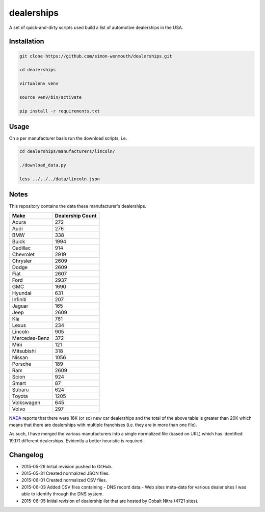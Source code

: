 
dealerships
===========

A set of quick-and-dirty scripts used build a list of automotive dealerships in the USA.

Installation
------------

.. code-block:: shell

    git clone https://github.com/simon-wenmouth/dealerships.git

    cd dealerships

    virtualenv venv

    source venv/bin/activate

    pip install -r requirements.txt

Usage
-----

On a per manufacturer basis run the download scripts, i.e.

.. code-block:: shell

    cd dealerships/manufacturers/lincoln/

    ./download_data.py

    less ../../../data/lincoln.json

Notes
-----

This repository contains the data these manufacturer's dealerships.

+---------------+------------------+
| Make          | Dealership Count |
+===============+==================+
| Acura         | 272              |
+---------------+------------------+
| Audi          | 276              |
+---------------+------------------+
| BMW           | 338              |
+---------------+------------------+
| Buick         | 1994             |
+---------------+------------------+
| Cadillac      | 914              |
+---------------+------------------+
| Chevrolet     | 2919             |
+---------------+------------------+
| Chrysler      | 2609             |
+---------------+------------------+
| Dodge         | 2609             |
+---------------+------------------+
| Fiat          | 2607             |
+---------------+------------------+
| Ford          | 2937             |
+---------------+------------------+
| GMC           | 1690             |
+---------------+------------------+
| Hyundai       | 631              |
+---------------+------------------+
| Infiniti      | 207              |
+---------------+------------------+
| Jaguar        | 165              |
+---------------+------------------+
| Jeep          | 2609             |
+---------------+------------------+
| Kia           | 761              |
+---------------+------------------+
| Lexus         | 234              |
+---------------+------------------+
| Lincoln       | 905              |
+---------------+------------------+
| Mercedes-Benz | 372              |
+---------------+------------------+
| Mini          | 121              |
+---------------+------------------+
| Mitsubishi    | 318              |
+---------------+------------------+
| Nissan        | 1056             |
+---------------+------------------+
| Porsche       | 189              |
+---------------+------------------+
| Ram           | 2609             |
+---------------+------------------+
| Scion         | 924              |
+---------------+------------------+
| Smart         | 87               |
+---------------+------------------+
| Subaru        | 624              |
+---------------+------------------+
| Toyota        | 1205             |
+---------------+------------------+
| Volkswagen    | 645              |
+---------------+------------------+
| Volvo         | 297              |
+---------------+------------------+

NADA_ reports that there were 16K (or so) new car dealerships and the total of the above table
is greater than 20K which means that there are dealerships with multiple franchises (i.e. they
are in more than one file).

As such, I have merged the various manufacturers into a single normalized file (based on URL)
which has identified 19,171 different dealerships.  Evidently a better heuristic is required.

.. _NADA: https://www.nada.org/IndustryAnalysis/_Resources/2015/NADA-DATA-2014/

Changelog
---------

* 2015-05-29
  Initial revision pushed to GitHub.

* 2015-05-31
  Created normalized JSON files.

* 2015-06-01
  Created normalized CSV files.

* 2015-06-03
  Added CSV files containing
  - DNS record data
  - Web sites meta-data
  for various dealer sites I was able to identify through the DNS system.

* 2015-06-05
  Initial revision of dealership list that are hosted by Cobalt Nitra (4721 sites).

